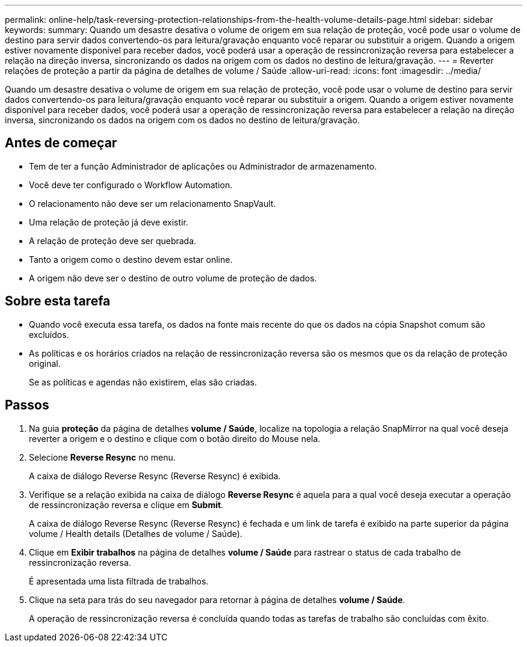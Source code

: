 ---
permalink: online-help/task-reversing-protection-relationships-from-the-health-volume-details-page.html 
sidebar: sidebar 
keywords:  
summary: Quando um desastre desativa o volume de origem em sua relação de proteção, você pode usar o volume de destino para servir dados convertendo-os para leitura/gravação enquanto você reparar ou substituir a origem. Quando a origem estiver novamente disponível para receber dados, você poderá usar a operação de ressincronização reversa para estabelecer a relação na direção inversa, sincronizando os dados na origem com os dados no destino de leitura/gravação. 
---
= Reverter relações de proteção a partir da página de detalhes de volume / Saúde
:allow-uri-read: 
:icons: font
:imagesdir: ../media/


[role="lead"]
Quando um desastre desativa o volume de origem em sua relação de proteção, você pode usar o volume de destino para servir dados convertendo-os para leitura/gravação enquanto você reparar ou substituir a origem. Quando a origem estiver novamente disponível para receber dados, você poderá usar a operação de ressincronização reversa para estabelecer a relação na direção inversa, sincronizando os dados na origem com os dados no destino de leitura/gravação.



== Antes de começar

* Tem de ter a função Administrador de aplicações ou Administrador de armazenamento.
* Você deve ter configurado o Workflow Automation.
* O relacionamento não deve ser um relacionamento SnapVault.
* Uma relação de proteção já deve existir.
* A relação de proteção deve ser quebrada.
* Tanto a origem como o destino devem estar online.
* A origem não deve ser o destino de outro volume de proteção de dados.




== Sobre esta tarefa

* Quando você executa essa tarefa, os dados na fonte mais recente do que os dados na cópia Snapshot comum são excluídos.
* As políticas e os horários criados na relação de ressincronização reversa são os mesmos que os da relação de proteção original.
+
Se as políticas e agendas não existirem, elas são criadas.





== Passos

. Na guia *proteção* da página de detalhes *volume / Saúde*, localize na topologia a relação SnapMirror na qual você deseja reverter a origem e o destino e clique com o botão direito do Mouse nela.
. Selecione *Reverse Resync* no menu.
+
A caixa de diálogo Reverse Resync (Reverse Resync) é exibida.

. Verifique se a relação exibida na caixa de diálogo *Reverse Resync* é aquela para a qual você deseja executar a operação de ressincronização reversa e clique em *Submit*.
+
A caixa de diálogo Reverse Resync (Reverse Resync) é fechada e um link de tarefa é exibido na parte superior da página volume / Health details (Detalhes de volume / Saúde).

. Clique em *Exibir trabalhos* na página de detalhes *volume / Saúde* para rastrear o status de cada trabalho de ressincronização reversa.
+
É apresentada uma lista filtrada de trabalhos.

. Clique na seta para trás do seu navegador para retornar à página de detalhes *volume / Saúde*.
+
A operação de ressincronização reversa é concluída quando todas as tarefas de trabalho são concluídas com êxito.


